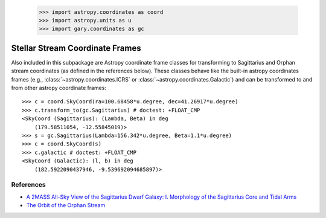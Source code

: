 .. _streamframes:

    >>> import astropy.coordinates as coord
    >>> import astropy.units as u
    >>> import gary.coordinates as gc

Stellar Stream Coordinate Frames
================================

Also included in this subpackage are Astropy coordinate frame classes for
transforming to Sagittarius and Orphan stream coordinates (as defined in the
references below). These classes behave like the built-in astropy coordinates
frames (e.g., :class:`~astropy.coordinates.ICRS` or
:class:`~astropy.coordinates.Galactic`) and can be transformed to and from
other astropy coordinate frames::

    >>> c = coord.SkyCoord(ra=100.68458*u.degree, dec=41.26917*u.degree)
    >>> c.transform_to(gc.Sagittarius) # doctest: +FLOAT_CMP
    <SkyCoord (Sagittarius): (Lambda, Beta) in deg
        (179.58511054, -12.55845019)>
    >>> s = gc.Sagittarius(Lambda=156.342*u.degree, Beta=1.1*u.degree)
    >>> c = coord.SkyCoord(s)
    >>> c.galactic # doctest: +FLOAT_CMP
    <SkyCoord (Galactic): (l, b) in deg
        (182.5922090437946, -9.539692094685897)>

References
----------

* `A 2MASS All-Sky View of the Sagittarius Dwarf Galaxy: I. Morphology of the Sagittarius Core and Tidal Arms <http://arxiv.org/abs/astro-ph/0304198>`_
* `The Orbit of the Orphan Stream <http://arxiv.org/abs/1001.0576>`_
